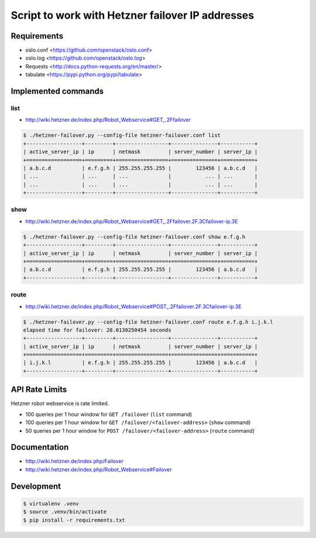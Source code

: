 Script to work with Hetzner failover IP addresses
=================================================

Requirements
------------

* oslo.conf <https://github.com/openstack/oslo.conf>
* oslo.log <https://github.com/openstack/oslo.log>
* Requests <http://docs.python-requests.org/en/master/>
* tabulate <https://pypi.python.org/pypi/tabulate>


Implemented commands
--------------------


list
~~~~

* http://wiki.hetzner.de/index.php/Robot_Webservice#GET_.2Ffailover

.. code::

   $ ./hetzner-failover.py --config-file hetzner-failover.conf list
   +------------------+---------+-----------------+---------------+-----------+
   | active_server_ip | ip      | netmask         | server_number | server_ip |
   +==================+=========+=================+===============+===========+
   | a.b.c.d          | e.f.g.h | 255.255.255.255 |        123456 | a.b.c.d   |
   | ...              | ...     | ...             |           ... | ...       |
   | ...              | ...     | ...             |           ... | ...       |
   +------------------+---------+-----------------+---------------+-----------+


show
~~~~

* http://wiki.hetzner.de/index.php/Robot_Webservice#GET_.2Ffailover.2F.3Cfailover-ip.3E

.. code::

   $ ./hetzner-failover.py --config-file hetzner-failover.conf show e.f.g.h
   +------------------+---------+-----------------+---------------+-----------+
   | active_server_ip | ip      | netmask         | server_number | server_ip |
   +==================+=========+=================+===============+===========+
   | a.b.c.d          | e.f.g.h | 255.255.255.255 |        123456 | a.b.c.d   |
   +------------------+---------+-----------------+---------------+-----------+

route
~~~~~

* http://wiki.hetzner.de/index.php/Robot_Webservice#POST_.2Ffailover.2F.3Cfailover-ip.3E

.. code::

   $ ./hetzner-failover.py --config-file hetzner-failover.conf route e.f.g.h i.j.k.l
   elapsed time for failover: 28.0130250454 seconds
   +------------------+---------+-----------------+---------------+-----------+
   | active_server_ip | ip      | netmask         | server_number | server_ip |
   +==================+=========+=================+===============+===========+
   | i.j.k.l          | e.f.g.h | 255.255.255.255 |        123456 | a.b.c.d   |
   +------------------+---------+-----------------+---------------+-----------+


API Rate Limits
---------------

Hetzner robot webservice is rate limited.

* 100 queries per 1 hour window for ``GET /failover`` (``list`` command)
* 100 queries per 1 hour window for ``GET /failover/<failover-address>`` (``show`` command)
* 50 queries per 1 hour window for ``POST /failover/<failover-address>`` (``route`` command)


Documentation
-------------

* http://wiki.hetzner.de/index.php/Failover
* http://wiki.hetzner.de/index.php/Robot_Webservice#Failover

Development
-----------

.. code::

   $ virtualenv .venv
   $ source .venv/bin/activate
   $ pip install -r requirements.txt
